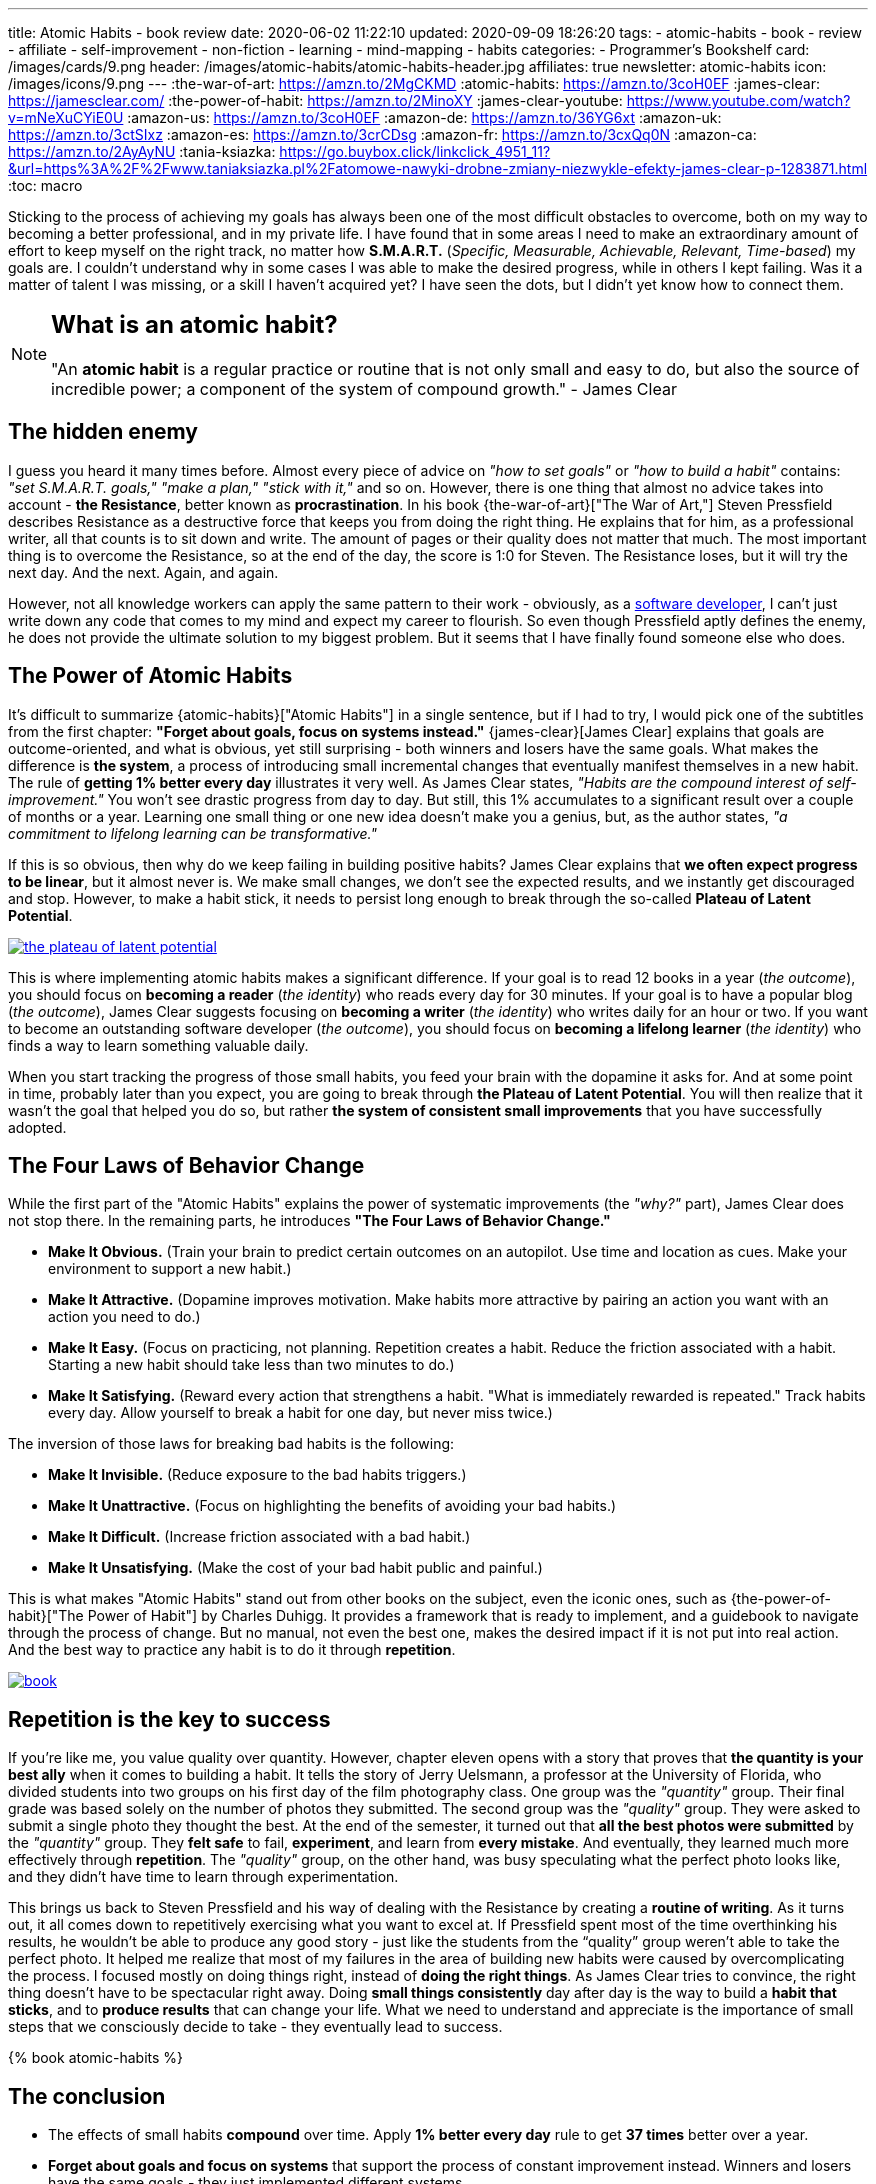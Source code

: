---
title: Atomic Habits - book review
date: 2020-06-02 11:22:10
updated: 2020-09-09 18:26:20
tags:
- atomic-habits
- book
- review
- affiliate
- self-improvement
- non-fiction
- learning
- mind-mapping
- habits
categories:
- Programmer's Bookshelf
card: /images/cards/9.png
header: /images/atomic-habits/atomic-habits-header.jpg
affiliates: true
newsletter: atomic-habits
icon: /images/icons/9.png
---
:the-war-of-art: https://amzn.to/2MgCKMD
:atomic-habits: https://amzn.to/3coH0EF
:james-clear: https://jamesclear.com/
:the-power-of-habit: https://amzn.to/2MinoXY
:james-clear-youtube: https://www.youtube.com/watch?v=mNeXuCYiE0U
:amazon-us: https://amzn.to/3coH0EF
:amazon-de: https://amzn.to/36YG6xt
:amazon-uk: https://amzn.to/3ctSIxz
:amazon-es: https://amzn.to/3crCDsg
:amazon-fr: https://amzn.to/3cxQq0N
:amazon-ca: https://amzn.to/2AyAyNU
:tania-ksiazka: https://go.buybox.click/linkclick_4951_11?&url=https%3A%2F%2Fwww.taniaksiazka.pl%2Fatomowe-nawyki-drobne-zmiany-niezwykle-efekty-james-clear-p-1283871.html
:toc: macro

Sticking to the process of achieving my goals has always been one of the most difficult obstacles to overcome, both on my way to becoming a better professional, and in my private life.
I have found that in some areas I need to make an extraordinary amount of effort to keep myself on the right track, no matter how *S.M.A.R.T.*
(_Specific, Measurable, Achievable, Relevant, Time-based_) my goals are.
I couldn’t understand why in some cases I was able to make the desired progress, while in others I kept failing.
Was it a matter of talent I was missing, or a skill I haven’t acquired yet?
I have seen the dots, but I didn’t yet know how to connect them.

++++
<!-- more -->
++++

toc::[]

[NOTE]
====
.pass:q[<h2 class="mt-3">What is an atomic habit?</h2>]

"An *atomic habit* is a regular practice or routine that is not only small and easy to do, but also the source of incredible power; a component of the system of compound growth." - James Clear
====

== The hidden enemy

I guess you heard it many times before.
Almost every piece of advice on _"how to set goals"_ or _"how to build a habit"_ contains: _"set S.M.A.R.T. goals," "make a plan," "stick with it,"_ and so on.
However, there is one thing that almost no advice takes into account - *the Resistance*, better known as *procrastination*.
In his book {the-war-of-art}["The War of Art,"] Steven Pressfield describes Resistance as a destructive force that keeps you from doing the right thing.
He explains that for him, as a professional writer, all that counts is to sit down and write.
The amount of pages or their quality does not matter that much.
The most important thing is to overcome the Resistance, so at the end of the day, the score is 1:0 for Steven.
The Resistance loses, but it will try the next day.
And the next.
Again, and again.

However, not all knowledge workers can apply the same pattern to their work - obviously, as a https://e.printstacktrace.blog/programmers-bookshelf/[software developer], I can’t just write down any code that comes to my mind and expect my career to flourish.
So even though Pressfield aptly defines the enemy, he does not provide the ultimate solution to my biggest problem.
But it seems that I have finally found someone else who does.

== The Power of Atomic Habits

It’s difficult to summarize {atomic-habits}["Atomic Habits"] in a single sentence, but if I had to try, I would pick one of the subtitles from the first chapter: *"Forget about goals, focus on systems instead."*
{james-clear}[James Clear] explains that goals are outcome-oriented, and what is obvious, yet still surprising - both winners and losers have the same goals.
What makes the difference is *the system*, a process of introducing small incremental changes that eventually manifest themselves in a new habit.
The rule of *getting 1% better every day* illustrates it very well.
As James Clear states, _"Habits are the compound interest of self-improvement."_
You won’t see drastic progress from day to day.
But still, this 1% accumulates to a significant result over a couple of months or a year.
Learning one small thing or one new idea doesn’t make you a genius, but, as the author states, _"a commitment to lifelong learning can be transformative."_

If this is so obvious, then why do we keep failing in building positive habits?
James Clear explains that *we often expect progress to be linear*, but it almost never is.
We make small changes, we don’t see the expected results, and we instantly get discouraged and stop.
However, to make a habit stick, it needs to persist long enough to break through the so-called *Plateau of Latent Potential*.

[.text-center]
--
[.img-responsive.img-thumbnail]
[link=/images/the-plateau-of-latent-potential.jpg]
image::/images/the-plateau-of-latent-potential.jpg[]
--

This is where implementing atomic habits makes a significant difference.
If your goal is to read 12 books in a year (_the outcome_), you should focus on *becoming a reader* (_the identity_) who reads every day for 30 minutes.
If your goal is to have a popular blog (_the outcome_), James Clear suggests focusing on *becoming a writer* (_the identity_) who writes daily for an hour or two.
If you want to become an outstanding software developer (_the outcome_), you should focus on *becoming a lifelong learner* (_the identity_) who finds a way to learn something valuable daily.

When you start tracking the progress of those small habits, you feed your brain with the dopamine it asks for.
And at some point in time, probably later than you expect, you are going to break through *the Plateau of Latent Potential*.
You will then realize that it wasn’t the goal that helped you do so, but rather *the system of consistent small improvements* that you have successfully adopted.

== The Four Laws of Behavior Change

While the first part of the "Atomic Habits" explains the power of systematic improvements (the _"why?"_ part), James Clear does not stop there.
In the remaining parts, he introduces *"The Four Laws of Behavior Change."*

* *Make It Obvious.* (Train your brain to predict certain outcomes on an autopilot. Use time and location as cues. Make your environment to support a new habit.)
* *Make It Attractive.* (Dopamine improves motivation. Make habits more attractive by pairing an action you want with an action you need to do.)
* *Make It Easy.* (Focus on practicing, not planning. Repetition creates a habit. Reduce the friction associated with a habit. Starting a new habit should take less than two minutes to do.)
* *Make It Satisfying.* (Reward every action that strengthens a habit. "What is immediately rewarded is repeated." Track habits every day. Allow yourself to break a habit for one day, but never miss twice.)

The inversion of those laws for breaking bad habits is the following:

* *Make It Invisible.* (Reduce exposure to the bad habits triggers.)
* *Make It Unattractive.* (Focus on highlighting the benefits of avoiding your bad habits.)
* *Make It Difficult.* (Increase friction associated with a bad habit.)
* *Make It Unsatisfying.* (Make the cost of your bad habit public and painful.)

This is what makes "Atomic Habits" stand out from other books on the subject, even the iconic ones, such as {the-power-of-habit}["The Power of Habit"] by Charles Duhigg.
It provides a framework that is ready to implement, and a guidebook to navigate through the process of change.
But no manual, not even the best one, makes the desired impact if it is not put into real action.
And the best way to practice any habit is to do it through *repetition*.

[.text-center]
--
[.img-responsive.img-thumbnail]
[link=/images/atomic-habits/book.jpg]
image::/images/atomic-habits/book.jpg[]
--

== Repetition is the key to success

If you’re like me, you value quality over quantity.
However, chapter eleven opens with a story that proves that *the quantity is your best ally* when it comes to building a habit.
It tells the story of Jerry Uelsmann, a professor at the University of Florida, who divided students into two groups on his first day of the film photography class.
One group was the _"quantity"_ group.
Their final grade was based solely on the number of photos they submitted.
The second group was the _"quality"_ group.
They were asked to submit a single photo they thought the best.
At the end of the semester, it turned out that *all the best photos were submitted* by the _"quantity"_ group.
They *felt safe* to fail, *experiment*, and learn from *every mistake*.
And eventually, they learned much more effectively through *repetition*.
The _"quality"_ group, on the other hand, was busy speculating what the perfect photo looks like, and they didn’t have time to learn through experimentation.

This brings us back to Steven Pressfield and his way of dealing with the Resistance by creating a *routine of writing*.
As it turns out, it all comes down to repetitively exercising what you want to excel at.
If Pressfield spent most of the time overthinking his results, he wouldn’t be able to produce any good story - just like the students from the “quality” group weren’t able to take the perfect photo.
It helped me realize that most of my failures in the area of building new habits were caused by overcomplicating the process.
I focused mostly on doing things right, instead of *doing the right things*.
As James Clear tries to convince, the right thing doesn’t have to be spectacular right away.
Doing *small things consistently* day after day is the way to build a *habit that sticks*, and to *produce results* that can change your life.
What we need to understand and appreciate is the importance of small steps that we consciously decide to take - they eventually lead to success.

pass:[{% book atomic-habits %}]

== The conclusion

* The effects of small habits *compound* over time. Apply [.mark]*1% better every day* rule to get *37 times* better over a year.
* [.mark]*Forget about goals and focus on systems* that support the process of constant improvement instead. Winners and losers have the same goals - they just implemented different systems.
* To make the habit stick, *repeat* small steps over and over again. Be aware of *the Plateau of Latent Potential*. The outcome is a side effect of [.mark]*the identity change*.
* Implement [.mark]*"The Four Laws of Behavior Change"* for building desired habits and breaking the bad ones.

I would strongly recommend reading {atomic-habits}[“Atomic Habits”] to everyone.
The book is full of both scientific research and anecdotal evidence, which makes reading it fun, and applying the framework simple.
I haven’t covered all the examples and ideas in this blog post, but I hope it encourages you to experiment with your own atomic habits.
I strongly believe that everyone will profit from applying the tips included in this book into their own lives.

== Bonus: Atomic Habits ideas for Software Developers

1. Invest some time to learn how to use your IDE (or an editor) most effectively. Experiment with using one new shortcut every week. For instance, if you keep using a mouse to navigate in your project, find a shortcut (or a macro) that will speed up the process, and keep using it instead.
2. Apply the famous "Boy Scout Rule" and always leave your code better than you found it. Avoid huge refactorings. It’s better to constantly improve the code base with small chunks.
3. Join a group or a community that supports your activities. Consider contributing to an open-source project. Your contributions don’t have to be spectacular - almost every open-source project appreciates small contributions like documentation updates, fixing typos, improving code samples, etc.
4. Try to watch one presentation from your favorite conference on YouTube every week. Take notes while watching, and repeat it every week. After a year you will be 52 presentations smarter.
5. Synthesize and publish your notes on a blog. List a few things you find most interesting, and explain what you have learned from the presentation. After a year you will have a blog with at least 52 valuable blog posts.
6. Don’t be afraid to experiment. Every mistake is an experience you can learn from. Try different ways to learn new programming languages, frameworks, technologies. If you’re a backend developer, maybe it is not a bad idea to get a new perspective and learn some fancy frontend technology. Or a mobile app. Or an assembly language for your laptop’s processor. The sky is the limit.





